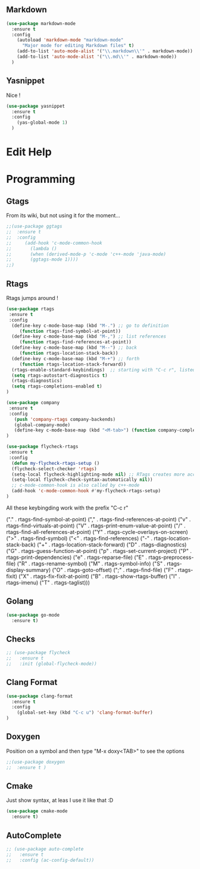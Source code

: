 
** Markdown

#+BEGIN_SRC emacs-lisp
(use-package markdown-mode
  :ensure t
  :config
    (autoload 'markdown-mode "markdown-mode"
      "Major mode for editing Markdown files" t)
    (add-to-list 'auto-mode-alist '("\\.markdown\\'" . markdown-mode))
    (add-to-list 'auto-mode-alist '("\\.md\\'" . markdown-mode))
  )
#+END_SRC

** Yasnippet

Nice !

#+BEGIN_SRC emacs-lisp
(use-package yasnippet
  :ensure t
  :config
    (yas-global-mode 1)
  )
#+END_SRC

* Edit Help
* Programming

** Gtags

From its wiki, but not using it for the moment...

#+BEGIN_SRC emacs-lisp
;;(use-package ggtags
;;  :ensure t
;;  :config 
;;     (add-hook 'c-mode-common-hook
;;       (lambda ()
;;       (when (derived-mode-p 'c-mode 'c++-mode 'java-mode)
;;       (ggtags-mode 1))))
;;)
#+END_SRC

** Rtags

Rtags jumps around !

#+BEGIN_SRC emacs-lisp
(use-package rtags
 :ensure t
 :config
  (define-key c-mode-base-map (kbd "M-.") ;; go to definition
     (function rtags-find-symbol-at-point))
  (define-key c-mode-base-map (kbd "M-,") ;; list references
     (function rtags-find-references-at-point))
  (define-key c-mode-base-map (kbd "M--") ;; back
     (function rtags-location-stack-back))
  (define-key c-mode-base-map (kbd "M-+") ;; forth
     (function rtags-location-stack-forward))
  (rtags-enable-standard-keybindings)  ;; starting with "C-c r", listed down 
  (setq rtags-autostart-diagnostics t)
  (rtags-diagnostics)
  (setq rtags-completions-enabled t)
)

(use-package company
 :ensure t
 :config
   (push 'company-rtags company-backends)
   (global-company-mode)
   (define-key c-mode-base-map (kbd "<M-tab>") (function company-complete))
)

(use-package flycheck-rtags
 :ensure t
 :config
  (defun my-flycheck-rtags-setup ()
  (flycheck-select-checker 'rtags)
  (setq-local flycheck-highlighting-mode nil) ;; RTags creates more accurate overlays.
  (setq-local flycheck-check-syntax-automatically nil))
  ;; c-mode-common-hook is also called by c++-mode
  (add-hook 'c-mode-common-hook #'my-flycheck-rtags-setup)
)
#+END_SRC



All these keybingding work with the prefix "C-c r"

("." . rtags-find-symbol-at-point)
("," . rtags-find-references-at-point)
("v" . rtags-find-virtuals-at-point)
("V" . rtags-print-enum-value-at-point)
("/" . rtags-find-all-references-at-point)
("Y" . rtags-cycle-overlays-on-screen)
(">" . rtags-find-symbol)
("<" . rtags-find-references)
("-" . rtags-location-stack-back)
("+" . rtags-location-stack-forward)
("D" . rtags-diagnostics)
("G" . rtags-guess-function-at-point)
("p" . rtags-set-current-project)
("P" . rtags-print-dependencies)
("e" . rtags-reparse-file)
("E" . rtags-preprocess-file)
("R" . rtags-rename-symbol)
("M" . rtags-symbol-info)
("S" . rtags-display-summary)
("O" . rtags-goto-offset)
(";" . rtags-find-file)
("F" . rtags-fixit)
("X" . rtags-fix-fixit-at-point)
("B" . rtags-show-rtags-buffer)
("I" . rtags-imenu)
("T" . rtags-taglist)))

** Golang 
#+BEGIN_SRC emacs-lisp
 (use-package go-mode
   :ensure t)
#+END_SRC
** Checks

#+BEGIN_SRC emacs-lisp
;; (use-package flycheck
;;   :ensure t
;;   :init (global-flycheck-mode))
#+END_SRC

** Clang Format

#+BEGIN_SRC emacs-lisp
(use-package clang-format
  :ensure t
  :config
    (global-set-key (kbd "C-c u") 'clang-format-buffer)
)
#+END_SRC

** Doxygen

Position on a symbol and then type "M-x doxy<TAB>" to see the options 

#+BEGIN_SRC emacs-lisp
;;(use-package doxygen
;;  :ensure t )
#+END_SRC

** Cmake

Just show syntax, at leas I use it like that :D

#+BEGIN_SRC emacs-lisp
 (use-package cmake-mode
   :ensure t) 
#+END_SRC
** AutoComplete

#+BEGIN_SRC emacs-lisp
;; (use-package auto-complete
;;   :ensure t
;;   :config (ac-config-default))
#+END_SRC
